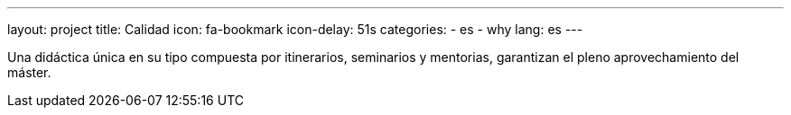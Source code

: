 ---
layout: project
title: Calidad
icon: fa-bookmark
icon-delay: 51s
categories:
  - es
  - why
lang: es
---

Una didáctica única en su tipo
compuesta por itinerarios,
seminarios
y
mentorias,
garantizan
el
pleno
aprovechamiento del máster.